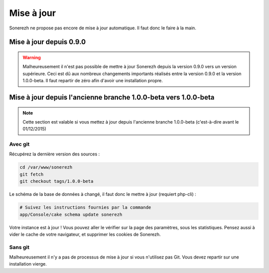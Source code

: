 ===========
Mise à jour
===========

Sonerezh ne propose pas encore de mise à jour automatique. Il faut donc le faire à la main.

------------------------
Mise à jour depuis 0.9.0
------------------------

.. warning:: Malheureusement il n'est pas possible de mettre à jour Sonerezh depuis la version 0.9.0 vers un version supérieure. Ceci est dû aux nombreux changements importants réalisés entre la version 0.9.0 et la version 1.0.0-beta. Il faut repartir de zéro afin d'avoir une installation propre.

----------------------------------------------------------------
Mise à jour depuis l'ancienne branche 1.0.0-beta vers 1.0.0-beta
----------------------------------------------------------------

.. note:: Cette section est valable si vous mettez à jour depuis l'ancienne branche 1.0.0-beta (c'est-à-dire avant le 01/12/2015)

^^^^^^^^
Avec git
^^^^^^^^
Récupérez la dernière version des sources :

.. code-block:: sh

    cd /var/www/sonerezh
    git fetch
    git checkout tags/1.0.0-beta

Le schéma de la base de données à changé, il faut donc le mettre à jour (requiert php-cli) :

.. code-block:: sh
    
    # Suivez les instructions fournies par la commande
    app/Console/cake schema update sonerezh

Votre instance est à jour ! Vous pouvez aller le vérifier sur la page des paramètres, sous les statistiques. Pensez aussi à vider le cache de votre navigateur, et supprimer les cookies de Sonerezh.

^^^^^^^^
Sans git
^^^^^^^^
Malheureusement il n'y a pas de processus de mise à jour si vous n'utilisez pas Git. Vous devez repartir sur une installation vierge.
